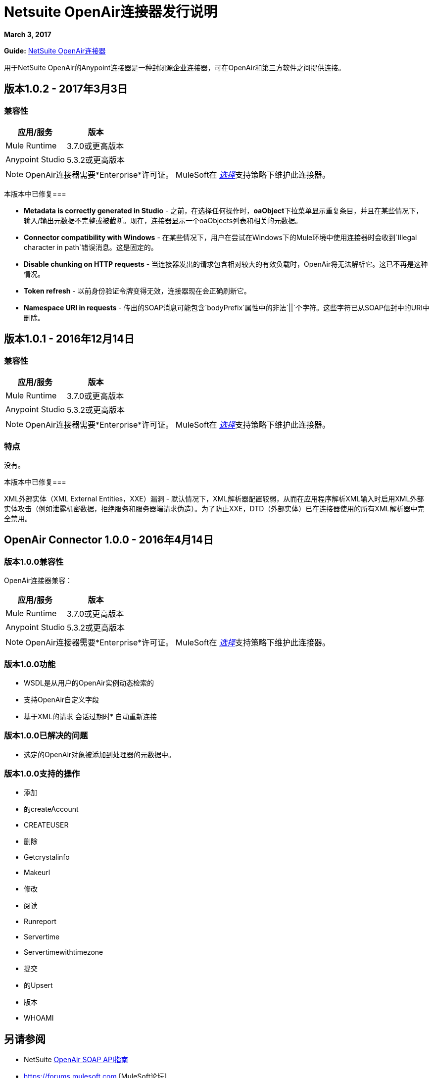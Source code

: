 =  Netsuite OpenAir连接器发行说明
:keywords: openair, netsuite, release notes

*March 3, 2017*

*Guide:* link:/mule-user-guide/v/3.8/netsuite-openair-connector[NetSuite OpenAir连接器]

用于NetSuite OpenAir的Anypoint连接器是一种封闭源企业连接器，可在OpenAir和第三方软件之间提供连接。

== 版本1.0.2  -  2017年3月3日

=== 兼容性

[%header%autowidth.spread]
|===
|应用/服务 |版本
| Mule Runtime  | 3.7.0或更高版本
| Anypoint Studio  | 5.3.2或更高版本
|===

[NOTE]
OpenAir连接器需要*Enterprise*许可证。 MuleSoft在 link:/mule-user-guide/v/3.7/anypoint-connectors#connector-categories[_选择_]支持策略下维护此连接器。

本版本中已修复=== 

*  **Metadata is correctly generated in Studio**  - 之前，在选择任何操作时，**oaObject**下拉菜单显示重复条目，并且在某些情况下，输入/输出元数据不完整或被截断。现在，连接器显示一个oaObjects列表和相关的元数据。
*  **Connector compatibility with Windows**  - 在某些情况下，用户在尝试在Windows下的Mule环境中使用连接器时会收到`Illegal character in path`错误消息。这是固定的。
*  **Disable chunking on HTTP requests**  - 当连接器发出的请求包含相对较大的有效负载时，OpenAir将无法解析它。这已不再是这种情况。
*  **Token refresh**  - 以前身份验证令牌变得无效，连接器现在会正确刷新它。
*  **Namespace URI in requests**  - 传出的SOAP消息可能包含`bodyPrefix`属性中的非法`||`个字符。这些字符已从SOAP信封中的URI中删除。


== 版本1.0.1  -  2016年12月14日

=== 兼容性

[%header%autowidth.spread]
|===
|应用/服务 |版本
| Mule Runtime  | 3.7.0或更高版本
| Anypoint Studio  | 5.3.2或更高版本
|===

[NOTE]
OpenAir连接器需要*Enterprise*许可证。 MuleSoft在 link:/mule-user-guide/v/3.7/anypoint-connectors#connector-categories[_选择_]支持策略下维护此连接器。

=== 特点

没有。

本版本中已修复=== 

XML外部实体（XML External Entities，XXE）漏洞 - 默认情况下，XML解析器配置较弱，从而在应用程序解析XML输入时启用XML外部实体攻击（例如泄露机密数据，拒绝服务和服务器端请求伪造）。为了防止XXE，DTD（外部实体）已在连接器使用的所有XML解析器中完全禁用。

==  OpenAir Connector 1.0.0  -  2016年4月14日

=== 版本1.0.0兼容性

OpenAir连接器兼容：

[%header%autowidth.spread]
|===
|应用/服务 |版本
| Mule Runtime  | 3.7.0或更高版本
| Anypoint Studio  | 5.3.2或更高版本
|===

[NOTE]
OpenAir连接器需要*Enterprise*许可证。 MuleSoft在 link:/mule-user-guide/v/3.8/anypoint-connectors#connector-categories[_选择_]支持策略下维护此连接器。


=== 版本1.0.0功能

*  WSDL是从用户的OpenAir实例动态检索的
* 支持OpenAir自定义字段
* 基于XML的请求
会话过期时* 自动重新连接

=== 版本1.0.0已解决的问题

* 选定的OpenAir对象被添加到处理器的元数据中。

=== 版本1.0.0支持的操作
* 添加
* 的createAccount
*  CREATEUSER
* 删除
*  Getcrystalinfo
*  Makeurl
* 修改
* 阅读
*  Runreport
*  Servertime
*  Servertimewithtimezone
* 提交
* 的Upsert
* 版本
*  WHOAMI

== 另请参阅

*  NetSuite link:http://www.openair.com/download/NetSuiteOpenAirSOAPAPIGuide.pdf[OpenAir SOAP API指南]
*  https://forums.mulesoft.com [MuleSoft论坛]
*  https://support.mulesoft.com [联系MuleSoft支持]
